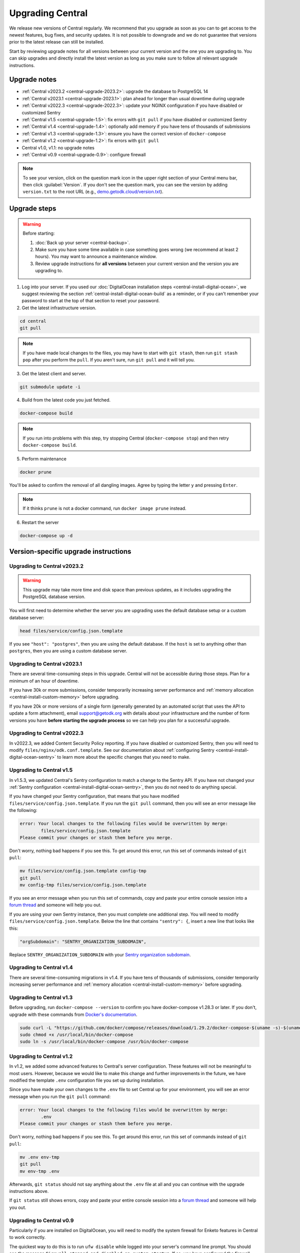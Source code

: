 .. _central-upgrade:

Upgrading Central
=================

We release new versions of Central regularly. We recommend that you upgrade as soon as you can to get access to the newest features, bug fixes, and security updates. It is not possible to downgrade and we do not guarantee that versions prior to the latest release can still be installed.

Start by reviewing upgrade notes for all versions between your current version and the one you are upgrading to. You can skip upgrades and directly install the latest version as long as you make sure to follow all relevant upgrade instructions.

Upgrade notes
-------------

* :ref:`Central v2023.2 <central-upgrade-2023.2>`: upgrade the database to PostgreSQL 14
* :ref:`Central v2023.1 <central-upgrade-2023.1>`: plan ahead for longer than usual downtime during upgrade
* :ref:`Central v2022.3 <central-upgrade-2022.3>`: update your NGINX configuration if you have disabled or customized Sentry
* :ref:`Central v1.5 <central-upgrade-1.5>`: fix errors with ``git pull`` if you have disabled or customized Sentry
* :ref:`Central v1.4 <central-upgrade-1.4>`: optionally add memory if you have tens of thousands of submissions
* :ref:`Central v1.3 <central-upgrade-1.3>`: ensure you have the correct version of ``docker-compose``
* :ref:`Central v1.2 <central-upgrade-1.2>`: fix errors with ``git pull``
* Central v1.0, v1.1: no upgrade notes
* :ref:`Central v0.9 <central-upgrade-0.9>`: configure firewall

.. note::
  To see your version, click on the question mark icon in the upper right section of your Central menu bar, then click :guilabel:`Version`. If you don't see the question mark, you can see the version by adding ``version.txt`` to the root URL (e.g., `demo.getodk.cloud/version.txt <https://demo.getodk.cloud/version.txt>`_).

.. _central-upgrade-steps:

Upgrade steps
----------------

.. warning::
  Before starting:

  #. :doc:`Back up your server <central-backup>`.
  #. Make sure you have some time available in case something goes wrong (we recommend at least 2 hours). You may want to announce a maintenance window.
  #. Review upgrade instructions for **all versions** between your current version and the version you are upgrading to.

#. Log into your server. If you used our :doc:`DigitalOcean installation steps <central-install-digital-ocean>`, we suggest reviewing the section :ref:`central-install-digital-ocean-build` as a reminder, or if you can't remember your password to start at the top of that section to reset your password.

#. Get the latest infrastructure version.

.. code-block:: bash

  cd central
  git pull

.. note::

  If you have made local changes to the files, you may have to start with ``git stash``, then run ``git stash pop`` after you perform the ``pull``. If you aren't sure, run ``git pull`` and it will tell you.

3. Get the latest client and server.

.. code-block:: bash

  git submodule update -i

4. Build from the latest code you just fetched.

.. code-block:: bash

  docker-compose build

.. note::

  If you run into problems with this step, try stopping Central (``docker-compose stop``) and then retry ``docker-compose build``.

5. Perform maintenance

.. code-block:: bash

  docker prune

You'll be asked to confirm the removal of all dangling images. Agree by typing the letter ``y`` and pressing ``Enter``.

.. note::
  If it thinks ``prune`` is not a docker command, run ``docker image prune`` instead.

6. Restart the server

.. code-block:: bash

  docker-compose up -d

.. _version-specific-instructions:

Version-specific upgrade instructions
--------------------------------------

.. _central-upgrade-2023.2:

Upgrading to Central v2023.2
~~~~~~~~~~~~~~~~~~~~~~~~~~~~~

.. warning::
  This upgrade may take more time and disk space than previous updates, as it includes upgrading the PostgreSQL database version.

You will first need to determine whether the server you are upgrading uses the default database setup or a custom database server:

.. code-block:: bash

  head files/service/config.json.template

If you see ``"host": "postgres"``, then you are using the default database. If the ``host`` is set to anything other than ``postgres``, then you are using a custom database server.

.. tabs::

  .. tab:: Default database

    .. warning::
      Before starting:

      #. :doc:`Back up your server <central-backup>`.
      #. Make sure you have some time available in case something goes wrong (we recommend at least 2 hours). You may want to announce a maintenance window.
      #. Review upgrade notes for all versions between your current version and the version you are upgrading to.
      #. Read the instructions at the top of this section carefully and **make sure you are actually using the default database configuration**. Following these instructions with a custom database setup could result in perceived data loss.

    #. Log into your server. If you used our :doc:`DigitalOcean installation steps <central-install-digital-ocean>`, we suggest reviewing the section :ref:`central-install-digital-ocean-build` as a reminder, or if you can't remember your password to start at the top of that section to reset your password.

    #. Get the latest infrastructure version.

       .. code-block:: bash

          cd central
          git pull

       .. note::

          If you have made local changes to the files, you may have to start with ``git stash``, then run ``git stash pop`` after you perform the ``pull``. If you aren't sure, run ``git pull`` and it will tell you.

    #. Get the latest client and server.

       .. code-block:: bash

          git submodule update -i

    #. Check that you have enough disk space available. The ``sudo`` command runs the script as the system superuser. If you are prompted for a password, enter the system superuser password (not a Central password).

       .. code-block:: bash

          sudo ./files/postgres/check-available-space

       If you don't have enough space, stop here and resume when you have increased the disk space available. You may achieve this by clearing out data you don't need (e.g. logs) or by increasing the total disk space available (e.g. by :ref:`adding external storage <central-install-digital-ocean-external-storage>`).

    #. Create a disclaimer file to prove that you're reading these instructions. This is required to continue.

       .. code-block:: bash

          touch allow-postgres14-upgrade

    #. Stop ODK Central services.

       .. code-block:: bash

          docker-compose stop

    #. Build from the latest code you just fetched.

       .. code-block:: bash

          docker-compose build

    #. Start the database upgrade.

       .. code-block:: bash

          docker-compose up postgres

    #. Check the output of the previous command to see if there were any errors. If there were any errors that you can't resolve, `write a support post on the forum <https://forum.getodk.org/c/support/6>`_.

    #. Check the upgrade success marker file has been created

       .. code-block:: bash

          ls ./postgres14-upgrade/upgrade-completed-ok

       If you see "No such file or directory," try doing ``docker-compose up postgres`` again. If you're still not getting the file, `write a support post on the forum <https://forum.getodk.org/c/support/6>`_.

    #. Restart the server and verify that everything works as expected. After running the command below, we recommend logging in to the web interface and doing some quick spot checks. For example, verify that submission counts and latest submission dates look right and try a data export.

       .. code-block:: bash

            docker-compose up -d

    #. Delete old data. The upgrade process performs a copy and leaves the old database intact. Once you have verified that your server works as expected, you can delete that data. The following command will show you how much space this old database takes and how to remove it.

       .. code-block:: bash

            docker-compose up postgres

  .. tab:: Custom database server

    #. Find instructions for upgrading your database server to PostgreSQL 14. Here are instructions for some popular options:

       * `DigitalOcean's managed PostgreSQL <https://docs.digitalocean.com/products/databases/postgresql/how-to/upgrade-version/>`_
       * `Amazon's RDS <https://docs.aws.amazon.com/AmazonRDS/latest/UserGuide/USER_UpgradeDBInstance.PostgreSQL.html#USER_UpgradeDBInstance.PostgreSQL.MajorVersion.Process>`_
       * `Azure Database for PostgreSQL <https://learn.microsoft.com/en-us/azure/postgresql/single-server/how-to-upgrade-using-dump-and-restore>`_

    #. Determine whether upgrading requires down time. If it does, stop Central before continuing. To stop Central, log into your server and then:

       .. code-block:: bash

            cd central
            docker-compose stop

    #. Upgrade your database server. We recommend using the latest point release of PostgreSQL 14 that is available.

    #. See what changes you have made to your ``docker-compose.yml`` file:

       .. code-block:: bash

            git diff docker-compose.yml

       We recommend taking notes on the sections that have changed. You may want to refer to the sections on :ref:`advanced configuration options <central-install-digital-ocean-advanced>` and note which instructions you followed. Type ``q`` to exit when you are done.

    #. Make a backup of your ``docker-compose.yml`` file:

       .. code-block:: bash

            mv docker-compose.yml docker-compose.yml.bak

    #. Follow the :ref:`standard upgrade instructions <central-upgrade-steps>`. Before bringing the server back up, re-apply the changes you had made to ``docker-compose.yml``. You may find it helpful to reference the backup file you made. At minimum, you will need to follow the instructions for :ref:`configuring a custom database server <central-install-digital-ocean-custom-db>` that apply to ``docker-compose.yml``.

    #. After you verify that everything works as intended, remove your backup file:

       .. code-block:: bash

            rm docker-compose.yml.bak

.. _central-upgrade-2023.1:

Upgrading to Central v2023.1
~~~~~~~~~~~~~~~~~~~~~~~~~~~~~~~

There are several time-consuming steps in this upgrade. Central will not be accessible during those steps. Plan for a minimum of an hour of downtime.

If you have 30k or more submissions, consider temporarily increasing server performance and :ref:`memory allocation <central-install-custom-memory>` before upgrading.

If you have 20k or more versions of a single form (generally generated by an automated script that uses the API to update a form attachment), email support@getodk.org with details about your infrastructure and the number of form versions you have **before starting the upgrade process** so we can help you plan for a successful upgrade.

.. _central-upgrade-2022.3:

Upgrading to Central v2022.3
~~~~~~~~~~~~~~~~~~~~~~~~~~~~~~~

In v2022.3, we added Content Security Policy reporting. If you have disabled or customized Sentry, then you will need to modify ``files/nginx/odk.conf.template``. See our documentation about :ref:`configuring Sentry <central-install-digital-ocean-sentry>` to learn more about the specific changes that you need to make.

.. _central-upgrade-1.5:

Upgrading to Central v1.5
~~~~~~~~~~~~~~~~~~~~~~~~~~~~~~~

In v1.5.3, we updated Central's Sentry configuration to match a change to the Sentry API. If you have not changed your :ref:`Sentry configuration <central-install-digital-ocean-sentry>`, then you do not need to do anything special.

If you have changed your Sentry configuration, that means that you have modified ``files/service/config.json.template``. If you run the ``git pull`` command, then you will see an error message like the following:

.. code-block:: console

 error: Your local changes to the following files would be overwritten by merge:
         files/service/config.json.template
 Please commit your changes or stash them before you merge.

Don't worry, nothing bad happens if you see this. To get around this error, run this set of commands instead of ``git pull``:

.. code-block:: console

 mv files/service/config.json.template config-tmp
 git pull
 mv config-tmp files/service/config.json.template

If you see an error message when you run this set of commands, copy and paste your entire console session into a `forum thread <https://forum.getodk.org/c/support/6>`_ and someone will help you out.

If you are using your own Sentry instance, then you must complete one additional step. You will need to modify ``files/service/config.json.template``. Below the line that contains ``"sentry": {``, insert a new line that looks like this:

.. code-block:: console

 "orgSubdomain": "SENTRY_ORGANIZATION_SUBDOMAIN",

Replace ``SENTRY_ORGANIZATION_SUBDOMAIN`` with your `Sentry organization subdomain <https://forum.sentry.io/t/organization-subdomains-in-dsns/9360>`_.

.. _central-upgrade-1.4:

Upgrading to Central v1.4
~~~~~~~~~~~~~~~~~~~~~~~~~~~~~~~

There are several time-consuming migrations in v1.4. If you have tens of thousands of submissions, consider temporarily increasing server performance and :ref:`memory allocation <central-install-custom-memory>` before upgrading.

.. _central-upgrade-1.3:

Upgrading to Central v1.3
~~~~~~~~~~~~~~~~~~~~~~~~~~~~~~~

Before upgrading, run ``docker-compose --version`` to confirm you have docker-compose v1.28.3 or later. If you don't, upgrade with these commands from `Docker's documentation <https://docs.docker.com/compose/install/#install-compose-on-linux-systems>`_.

.. code-block:: console

 sudo curl -L "https://github.com/docker/compose/releases/download/1.29.2/docker-compose-$(uname -s)-$(uname -m)" -o /usr/local/bin/docker-compose
 sudo chmod +x /usr/local/bin/docker-compose
 sudo ln -s /usr/local/bin/docker-compose /usr/bin/docker-compose

.. _central-upgrade-1.2:

Upgrading to Central v1.2
~~~~~~~~~~~~~~~~~~~~~~~~~~~~~~~

In v1.2, we added some advanced features to Central's server configuration. These features will not be meaningful to most users. However, because we would like to make this change and further improvements in the future, we have modified the template ``.env`` configuration file you set up during installation.

Since you have made your own changes to the ``.env`` file to set Central up for your environment, you will see an error message when you run the ``git pull`` command:

.. code-block:: console

 error: Your local changes to the following files would be overwritten by merge:
         .env
 Please commit your changes or stash them before you merge.

Don't worry, nothing bad happens if you see this. To get around this error, run this set of commands instead of ``git pull``:

.. code-block:: console

 mv .env env-tmp
 git pull
 mv env-tmp .env

Afterwards, ``git status`` should not say anything about the ``.env`` file at all and you can continue with the upgrade instructions above. 

If ``git status`` still shows errors, copy and paste your entire console session into a `forum thread <https://forum.getodk.org/c/support/6>`_ and someone will help you out.

.. _central-upgrade-0.9:

Upgrading to Central v0.9
~~~~~~~~~~~~~~~~~~~~~~~~~~~~~~~

Particularly if you are installed on DigitalOcean, you will need to modify the system firewall for Enketo features in Central to work correctly.

The quickest way to do this is to run ``ufw disable`` while logged into your server's command line prompt. You should see the message ``Firewall stopped and disabled on system startup``. If so, you have configured the firewall correctly.

.. admonition:: For advanced administrators

  While it sounds dangerous, disabling your system firewall does not put your server at greater risk. In fact, most Linux operating systems come with the system firewall disabled.

  If you don't want to disable the firewall entirely, you can instead configure Docker, ``iptables``, and ``ufw`` yourself. This can be really difficult to do correctly, so we don't recommend most people try. Another option is to use an upstream network firewall.

  The goal here is to ensure that it is possible to access the host through its external IP from within each Docker container. In particular, if you can successfully ``curl`` your Central website over HTTPS on its public domain name from within the Enketo container, all Enketo features should work correctly.


